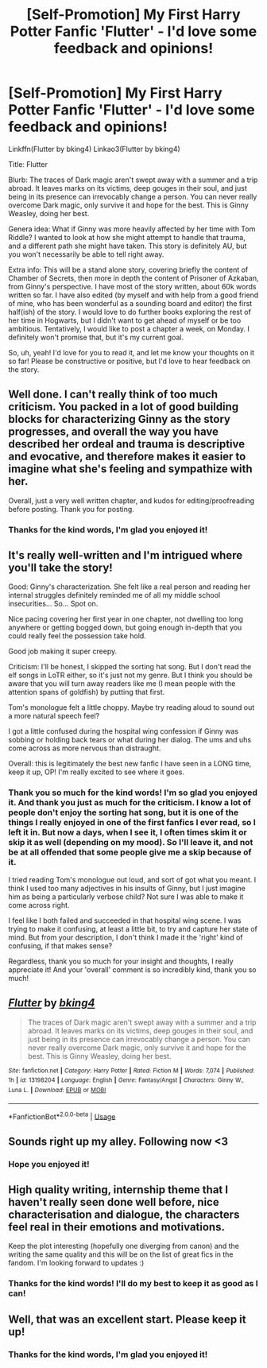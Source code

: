 #+TITLE: [Self-Promotion] My First Harry Potter Fanfic 'Flutter' - I'd love some feedback and opinions!

* [Self-Promotion] My First Harry Potter Fanfic 'Flutter' - I'd love some feedback and opinions!
:PROPERTIES:
:Author: bking4
:Score: 34
:DateUnix: 1549315942.0
:DateShort: 2019-Feb-05
:END:
Linkffn(Flutter by bking4) Linkao3(Flutter by bking4)

Title: Flutter

Blurb: The traces of Dark magic aren't swept away with a summer and a trip abroad. It leaves marks on its victims, deep gouges in their soul, and just being in its presence can irrevocably change a person. You can never really overcome Dark magic, only survive it and hope for the best. This is Ginny Weasley, doing her best.

Genera idea: What if Ginny was more heavily affected by her time with Tom Riddle? I wanted to look at how she might attempt to handle that trauma, and a different path she might have taken. This story is definitely AU, but you won't necessarily be able to tell right away.

Extra info: This will be a stand alone story, covering briefly the content of Chamber of Secrets, then more in depth the content of Prisoner of Azkaban, from Ginny's perspective. I have most of the story written, about 60k words written so far. I have also edited (by myself and with help from a good friend of mine, who has been wonderful as a sounding board and editor) the first half(ish) of the story. I would love to do further books exploring the rest of her time in Hogwarts, but I didn't want to get ahead of myself or be too ambitious. Tentatively, I would like to post a chapter a week, on Monday. I definitely won't promise that, but it's my current goal.

So, uh, yeah! I'd love for you to read it, and let me know your thoughts on it so far! Please be constructive or positive, but I'd love to hear feedback on the story.


** Well done. I can't really think of too much criticism. You packed in a lot of good building blocks for characterizing Ginny as the story progresses, and overall the way you have described her ordeal and trauma is descriptive and evocative, and therefore makes it easier to imagine what she's feeling and sympathize with her.

Overall, just a very well written chapter, and kudos for editing/proofreading before posting. Thank you for posting.
:PROPERTIES:
:Author: SecretAgendaMan
:Score: 5
:DateUnix: 1549344284.0
:DateShort: 2019-Feb-05
:END:

*** Thanks for the kind words, I'm glad you enjoyed it!
:PROPERTIES:
:Author: bking4
:Score: 1
:DateUnix: 1549418944.0
:DateShort: 2019-Feb-06
:END:


** It's really well-written and I'm intrigued where you'll take the story!

Good: Ginny's characterization. She felt like a real person and reading her internal struggles definitely reminded me of all my middle school insecurities... So... Spot on.

Nice pacing covering her first year in one chapter, not dwelling too long anywhere or getting bogged down, but going enough in-depth that you could really feel the possession take hold.

Good job making it super creepy.

Criticism: I'll be honest, I skipped the sorting hat song. But I don't read the elf songs in LoTR either, so it's just not my genre. But I think you should be aware that you will turn away readers like me (I mean people with the attention spans of goldfish) by putting that first.

Tom's monologue felt a little choppy. Maybe try reading aloud to sound out a more natural speech feel?

I got a little confused during the hospital wing confession if Ginny was sobbing or holding back tears or what during her dialog. The ums and uhs come across as more nervous than distraught.

Overall: this is legitimately the best new fanfic I have seen in a LONG time, keep it up, OP! I'm really excited to see where it goes.
:PROPERTIES:
:Author: evolutionista
:Score: 3
:DateUnix: 1549380436.0
:DateShort: 2019-Feb-05
:END:

*** Thank you so much for the kind words! I'm so glad you enjoyed it. And thank you just as much for the criticism. I know a lot of people don't enjoy the sorting hat song, but it is one of the things I really enjoyed in one of the first fanfics I ever read, so I left it in. But now a days, when I see it, I often times skim it or skip it as well (depending on my mood). So I'll leave it, and not be at all offended that some people give me a skip because of it.

I tried reading Tom's monologue out loud, and sort of got what you meant. I think I used too many adjectives in his insults of Ginny, but I just imagine him as being a particularly verbose child? Not sure I was able to make it come across right.

I feel like I both failed and succeeded in that hospital wing scene. I was trying to make it confusing, at least a little bit, to try and capture her state of mind. But from your description, I don't think I made it the 'right' kind of confusing, if that makes sense?

Regardless, thank you so much for your insight and thoughts, I really appreciate it! And your 'overall' comment is so incredibly kind, thank you so much!
:PROPERTIES:
:Author: bking4
:Score: 1
:DateUnix: 1549419351.0
:DateShort: 2019-Feb-06
:END:


** [[https://www.fanfiction.net/s/13198204/1/][*/Flutter/*]] by [[https://www.fanfiction.net/u/8139920/bking4][/bking4/]]

#+begin_quote
  The traces of Dark magic aren't swept away with a summer and a trip abroad. It leaves marks on its victims, deep gouges in their soul, and just being in its presence can irrevocably change a person. You can never really overcome Dark magic, only survive it and hope for the best. This is Ginny Weasley, doing her best.
#+end_quote

^{/Site/:} ^{fanfiction.net} ^{*|*} ^{/Category/:} ^{Harry} ^{Potter} ^{*|*} ^{/Rated/:} ^{Fiction} ^{M} ^{*|*} ^{/Words/:} ^{7,074} ^{*|*} ^{/Published/:} ^{1h} ^{*|*} ^{/id/:} ^{13198204} ^{*|*} ^{/Language/:} ^{English} ^{*|*} ^{/Genre/:} ^{Fantasy/Angst} ^{*|*} ^{/Characters/:} ^{Ginny} ^{W.,} ^{Luna} ^{L.} ^{*|*} ^{/Download/:} ^{[[http://www.ff2ebook.com/old/ffn-bot/index.php?id=13198204&source=ff&filetype=epub][EPUB]]} ^{or} ^{[[http://www.ff2ebook.com/old/ffn-bot/index.php?id=13198204&source=ff&filetype=mobi][MOBI]]}

--------------

*FanfictionBot*^{2.0.0-beta} | [[https://github.com/tusing/reddit-ffn-bot/wiki/Usage][Usage]]
:PROPERTIES:
:Author: FanfictionBot
:Score: 1
:DateUnix: 1549315962.0
:DateShort: 2019-Feb-05
:END:


** Sounds right up my alley. Following now <3
:PROPERTIES:
:Author: ohitsberry
:Score: 1
:DateUnix: 1549323059.0
:DateShort: 2019-Feb-05
:END:

*** Hope you enjoyed it!
:PROPERTIES:
:Author: bking4
:Score: 1
:DateUnix: 1549418959.0
:DateShort: 2019-Feb-06
:END:


** High quality writing, internship theme that I haven't really seen done well before, nice characterisation and dialogue, the characters feel real in their emotions and motivations.

Keep the plot interesting (hopefully one diverging from canon) and the writing the same quality and this will be on the list of great fics in the fandom. I'm looking forward to updates :)
:PROPERTIES:
:Author: A2i9
:Score: 1
:DateUnix: 1549379579.0
:DateShort: 2019-Feb-05
:END:

*** Thanks for the kind words! I'll do my best to keep it as good as I can!
:PROPERTIES:
:Author: bking4
:Score: 1
:DateUnix: 1549418977.0
:DateShort: 2019-Feb-06
:END:


** Well, that was an excellent start. Please keep it up!
:PROPERTIES:
:Author: Axel292
:Score: 1
:DateUnix: 1549382880.0
:DateShort: 2019-Feb-05
:END:

*** Thanks for the kind words, I'm glad you enjoyed it!
:PROPERTIES:
:Author: bking4
:Score: 1
:DateUnix: 1549418987.0
:DateShort: 2019-Feb-06
:END:
